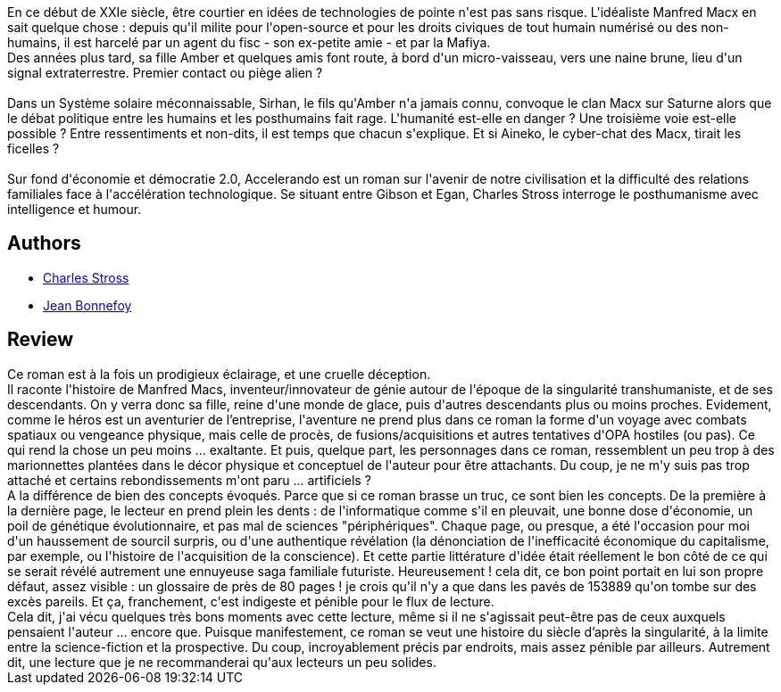 :jbake-type: post
:jbake-status: published
:jbake-title: Accelerando
:jbake-tags:  amour, cyberpunk, extra-terrestres, famille, ia, mort, near-space, rayon-imaginaire, virtuel, voyage,_année_2016,_mois_nov.,_note_4,anticipation,read
:jbake-date: 2016-11-04
:jbake-depth: ../../
:jbake-uri: goodreads/books/9782253098706.adoc
:jbake-bigImage: https://i.gr-assets.com/images/S/compressed.photo.goodreads.com/books/1457165821l/29421525._SX98_.jpg
:jbake-smallImage: https://i.gr-assets.com/images/S/compressed.photo.goodreads.com/books/1457165821l/29421525._SY75_.jpg
:jbake-source: https://www.goodreads.com/book/show/29421525
:jbake-style: goodreads goodreads-book

++++
<div class="book-description">
En ce début de XXIe siècle, être courtier en idées de technologies de pointe n'est pas sans risque. L'idéaliste Manfred Macx en sait quelque chose : depuis qu'il milite pour l'open-source et pour les droits civiques de tout humain numérisé ou des non-humains, il est harcelé par un agent du fisc - son ex-petite amie - et par la Mafiya.<br />Des années plus tard, sa fille Amber et quelques amis font route, à bord d'un micro-vaisseau, vers une naine brune, lieu d'un signal extraterrestre. Premier contact ou piège alien ?<br /><br />Dans un Système solaire méconnaissable, Sirhan, le fils qu'Amber n'a jamais connu, convoque le clan Macx sur Saturne alors que le débat politique entre les humains et les posthumains fait rage. L'humanité est-elle en danger ? Une troisième voie est-elle possible ? Entre ressentiments et non-dits, il est temps que chacun s'explique. Et si Aineko, le cyber-chat des Macx, tirait les ficelles ?<br /><br />Sur fond d'économie et démocratie 2.0, Accelerando est un roman sur l'avenir de notre civilisation et la difficulté des relations familiales face à l'accélération technologique. Se situant entre Gibson et Egan, Charles Stross interroge le posthumanisme avec intelligence et humour.
</div>
++++


## Authors
* link:../authors/8794.html[Charles Stross]
* link:../authors/70572.html[Jean Bonnefoy]



## Review

++++
Ce roman est à la fois un prodigieux éclairage, et une cruelle déception.<br/>Il raconte l'histoire de Manfred Macs, inventeur/innovateur de génie autour de l'époque de la singularité transhumaniste, et de ses descendants. On y verra donc sa fille, reine d'une monde de glace, puis d'autres descendants plus ou moins proches. Evidement, comme le héros est un aventurier de l’entreprise, l'aventure ne prend plus dans ce roman la forme d'un voyage avec combats spatiaux ou vengeance physique, mais celle de procès, de fusions/acquisitions et autres tentatives d'OPA hostiles (ou pas). Ce qui rend la chose un peu moins ... exaltante. Et puis, quelque part, les personnages dans ce roman, ressemblent un peu trop à des marionnettes plantées dans le décor physique et conceptuel de l'auteur pour être attachants. Du coup, je ne m'y suis pas trop attaché et certains rebondissements m'ont paru ... artificiels ?<br/>A la différence de bien des concepts évoqués. Parce que si ce roman brasse un truc, ce sont bien les concepts. De la première à la dernière page, le lecteur en prend plein les dents : de l'informatique comme s'il en pleuvait, une bonne dose d'économie, un poil de génétique évolutionnaire, et pas mal de sciences "périphériques". Chaque page, ou presque, a été l'occasion pour moi d'un haussement de sourcil surpris, ou d'une authentique révélation (la dénonciation de l'inefficacité économique du capitalisme, par exemple, ou l'histoire de l'acquisition de la conscience). Et cette partie littérature d'idée était réellement le bon côté de ce qui se serait révélé autrement une ennuyeuse saga familiale futuriste. Heureusement ! cela dit, ce bon point portait en lui son propre défaut, assez visible : un glossaire de près de 80 pages ! je crois qu'il n'y a que dans les pavés de 153889 qu'on tombe sur des excès pareils. Et ça, franchement, c'est indigeste et pénible pour le flux de lecture.<br/>Cela dit, j'ai vécu quelques très bons moments avec cette lecture, même si il ne s'agissait peut-être pas de ceux auxquels pensaient l'auteur ... encore que. Puisque manifestement, ce roman se veut une histoire du siècle d’après la singularité, à la limite entre la science-fiction et la prospective. Du coup, incroyablement précis par endroits, mais assez pénible par ailleurs. Autrement dit, une lecture que je ne recommanderai qu'aux lecteurs un peu solides.
++++